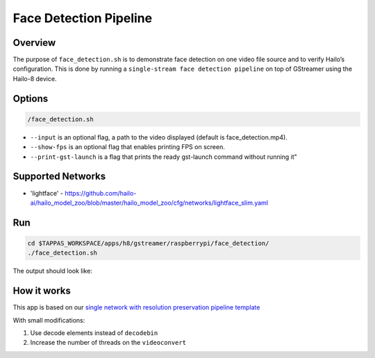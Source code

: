 
Face Detection Pipeline
=======================

Overview
--------

The purpose of ``face_detection.sh`` is to demonstrate face detection on one video file source and to verify Hailo’s configuration.
This is done by running a ``single-stream face detection pipeline`` on top of GStreamer using the Hailo-8 device.

Options
-------

.. code-block:: sh

   /face_detection.sh


* ``--input`` is an optional flag, a path to the video displayed (default is face_detection.mp4).
* ``--show-fps`` is an optional flag that enables printing FPS on screen.
* ``--print-gst-launch`` is a flag that prints the ready gst-launch command without running it"

Supported Networks
------------------


* 'lightface' - https://github.com/hailo-ai/hailo_model_zoo/blob/master/hailo_model_zoo/cfg/networks/lightface_slim.yaml

Run
---

.. code-block:: sh

   cd $TAPPAS_WORKSPACE/apps/h8/gstreamer/raspberrypi/face_detection/
   ./face_detection.sh

The output should look like:


.. raw:: html

   <div align="center">
       <img src="readme_resources/face_detection_pipeline.gif" width="320px" height="275px"/> 
   </div>


How it works
------------

This app is based on our `single network with resolution preservation pipeline template <../../../../../docs/pipelines/single_network.rst#example-pipeline-with-resolution-preservation>`_

With small modifications:


#. Use decode elements instead of ``decodebin``
#. Increase the number of threads on the ``videoconvert``
